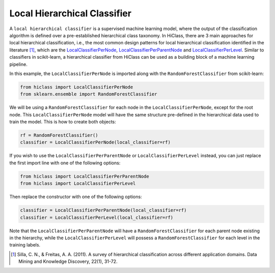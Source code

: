 Local Hierarchical Classifier
=============================

A :literal:`local hierarchical classifier` is a supervised machine learning model, where the output of the classification algorithm is defined over a pre-established hierarchical class taxonomy. In HiClass, there are 3 main approaches for local hierarchical classification, i.e., the most common design patterns for local hierarchical classification identified in the literature [1]_, which are the `LocalClassifierPerNode <TODO>`_, `LocalClassifierPerParentNode <TODO>`_ and `LocalClassifierPerLevel <TODO>`_. Similar to classifiers in scikit-learn, a hierarchical classifier from HiClass can be used as a building block of a machine learning pipeline.

In this example, the :literal:`LocalClassifierPerNode` is imported along with the :literal:`RandomForestClassifier` from scikit-learn:

.. code-block:: python

    from hiclass import LocalClassifierPerNode
    from sklearn.ensemble import RandomForestClassifier

We will be using a :literal:`RandomForestClassifier` for each node in the :literal:`LocalClassifierPerNode`, except for the root node. This :literal:`LocalClassifierPerNode` model will have the same structure pre-defined in the hierarchical data used to train the model. This is how to create both objects:

.. code-block:: python

    rf = RandomForestClassifier()
    classifier = LocalClassifierPerNode(local_classifier=rf)

If you wish to use the :literal:`LocalClassifierPerParentNode` or :literal:`LocalClassifierPerLevel` instead, you can just replace the first import line with one of the following options:

.. code-block:: python

    from hiclass import LocalClassifierPerParentNode
    from hiclass import LocalClassifierPerLevel

Then replace the constructor with one of the following options:

.. code-block:: python

    classifier = LocalClassifierPerParentNode(local_classifier=rf)
    classifier = LocalClassifierPerLevel(local_classifier=rf)

Note that the :literal:`LocalClassifierPerParentNode` will have a :literal:`RandomForestClassifier` for each parent node existing in the hierarchy, while the :literal:`LocalClassifierPerLevel` will possess a :literal:`RandomForestClassifier` for each level in the training labels.

.. [1] Silla, C. N., & Freitas, A. A. (2011). A survey of hierarchical classification across different application domains. Data Mining and Knowledge Discovery, 22(1), 31-72.
